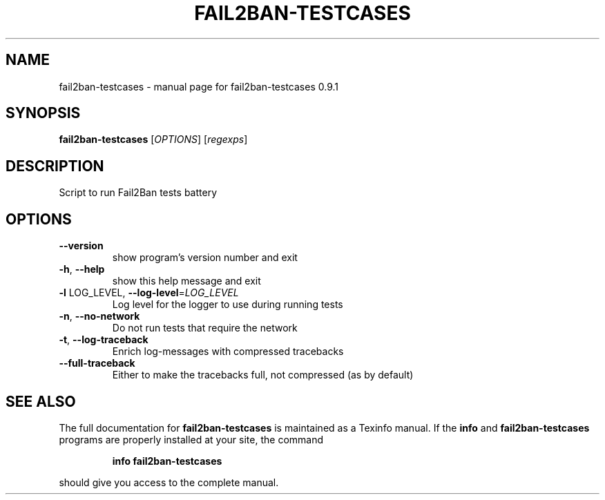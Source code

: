 .\" DO NOT MODIFY THIS FILE!  It was generated by help2man 1.46.4.
.TH FAIL2BAN-TESTCASES "1" "February 2015" "fail2ban-testcases 0.9.1" "User Commands"
.SH NAME
fail2ban-testcases \- manual page for fail2ban-testcases 0.9.1
.SH SYNOPSIS
.B fail2ban-testcases
[\fI\,OPTIONS\/\fR] [\fI\,regexps\/\fR]
.SH DESCRIPTION
Script to run Fail2Ban tests battery
.SH OPTIONS
.TP
\fB\-\-version\fR
show program's version number and exit
.TP
\fB\-h\fR, \fB\-\-help\fR
show this help message and exit
.TP
\fB\-l\fR LOG_LEVEL, \fB\-\-log\-level\fR=\fI\,LOG_LEVEL\/\fR
Log level for the logger to use during running tests
.TP
\fB\-n\fR, \fB\-\-no\-network\fR
Do not run tests that require the network
.TP
\fB\-t\fR, \fB\-\-log\-traceback\fR
Enrich log\-messages with compressed tracebacks
.TP
\fB\-\-full\-traceback\fR
Either to make the tracebacks full, not compressed (as
by default)
.SH "SEE ALSO"
The full documentation for
.B fail2ban-testcases
is maintained as a Texinfo manual.  If the
.B info
and
.B fail2ban-testcases
programs are properly installed at your site, the command
.IP
.B info fail2ban-testcases
.PP
should give you access to the complete manual.

